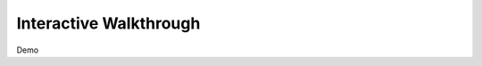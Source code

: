 #######################
Interactive Walkthrough
#######################

Demo 

.. raw:: html

    <div style="position: relative; padding-bottom: calc(66.66666666666666% + 41px); height: 0; width: 100%;">
        <iframe src="https://demo.arcade.software/YoVhCYTCXVmAnpzlGFmC?embed&show_copy_link=true" title="Ververica Cloud" frameborder="0" loading="lazy" webkitallowfullscreen mozallowfullscreen allowfullscreen allow="clipboard-write" style="position: absolute; top: 0; left: 0; width: 100%; height: 100%;color-scheme: light;"></iframe>
    </div>



